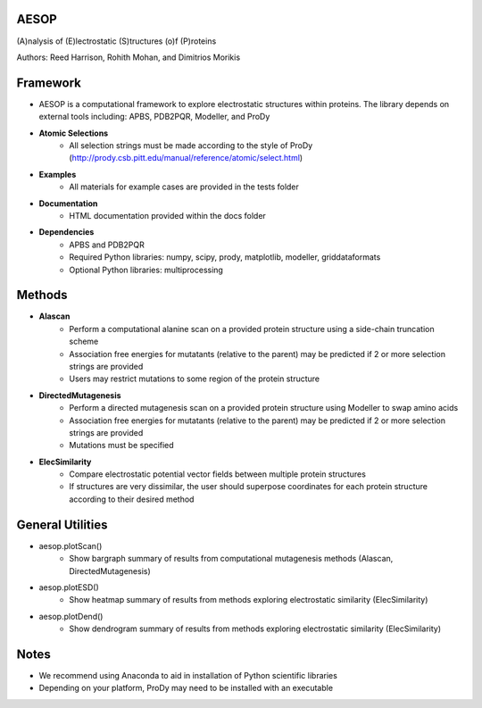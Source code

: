 

AESOP
=====


(A)nalysis of (E)lectrostatic (S)tructures (o)f (P)roteins

Authors: Reed Harrison, Rohith Mohan, and Dimitrios Morikis


Framework
=========


- AESOP is a computational framework to explore electrostatic structures within proteins. The library depends on external tools including: APBS, PDB2PQR, Modeller, and ProDy
- **Atomic Selections**
	- All selection strings must be made according to the style of ProDy (http://prody.csb.pitt.edu/manual/reference/atomic/select.html)
- **Examples**
	- All materials for example cases are provided in the tests folder
- **Documentation**
	- HTML documentation provided within the docs folder
- **Dependencies**
	- APBS and PDB2PQR
	- Required Python libraries: numpy, scipy, prody, matplotlib, modeller, griddataformats
	- Optional Python libraries: multiprocessing


Methods
=======


- **Alascan**
	- Perform a computational alanine scan on a provided protein structure using a side-chain truncation scheme
	- Association free energies for mutatants (relative to the parent) may be predicted if 2 or more selection strings are provided
	- Users may restrict mutations to some region of the protein structure

- **DirectedMutagenesis**
	- Perform a directed mutagenesis scan on a provided protein structure using Modeller to swap amino acids
	- Association free energies for mutatants (relative to the parent) may be predicted if 2 or more selection strings are provided
	- Mutations must be specified

- **ElecSimilarity**
	- Compare electrostatic potential vector fields between multiple protein structures
	- If structures are very dissimilar, the user should superpose coordinates for each protein structure according to their desired method


General Utilities
=================


- aesop.plotScan()
	- Show bargraph summary of results from computational mutagenesis methods (Alascan, DirectedMutagenesis)
- aesop.plotESD()
 	- Show heatmap summary of results from methods exploring electrostatic similarity (ElecSimilarity)
- aesop.plotDend()
 	- Show dendrogram summary of results from methods exploring electrostatic similarity (ElecSimilarity)


Notes
=====


- We recommend using Anaconda to aid in installation of Python scientific libraries
- Depending on your platform, ProDy may need to be installed with an executable
